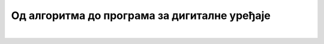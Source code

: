 Од алгоритма до програма за дигиталне уређаје
=============================================

.. infonote::

 .. image:: ../../_images/robot31.png
    :height: 120
    :align: left

|

